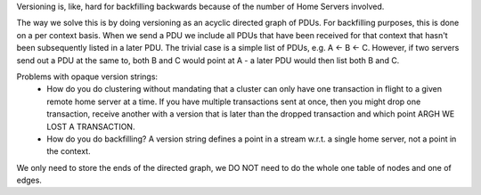 Versioning is, like, hard for backfilling backwards because of the number of Home Servers involved.

The way we solve this is by doing versioning as an acyclic directed graph of PDUs. For backfilling purposes, this is done on a per context basis. 
When we send a PDU we include all PDUs that have been received for that context that hasn't been subsequently listed in a later PDU. The trivial case is a simple list of PDUs, e.g. A <- B <- C. However, if two servers send out a PDU at the same to, both B and C would point at A - a later PDU would then list both B and C.

Problems with opaque version strings:
    - How do you do clustering without mandating that a cluster can only have one transaction in flight to a given remote home server at a time. 
      If you have multiple transactions sent at once, then you might drop one transaction, receive another with a version that is later than the dropped transaction and which point ARGH WE LOST A TRANSACTION.
    - How do you do backfilling? A version string defines a point in a stream w.r.t. a single home server, not a point in the context.

We only need to store the ends of the directed graph, we DO NOT need to do the whole one table of nodes and one of edges.
